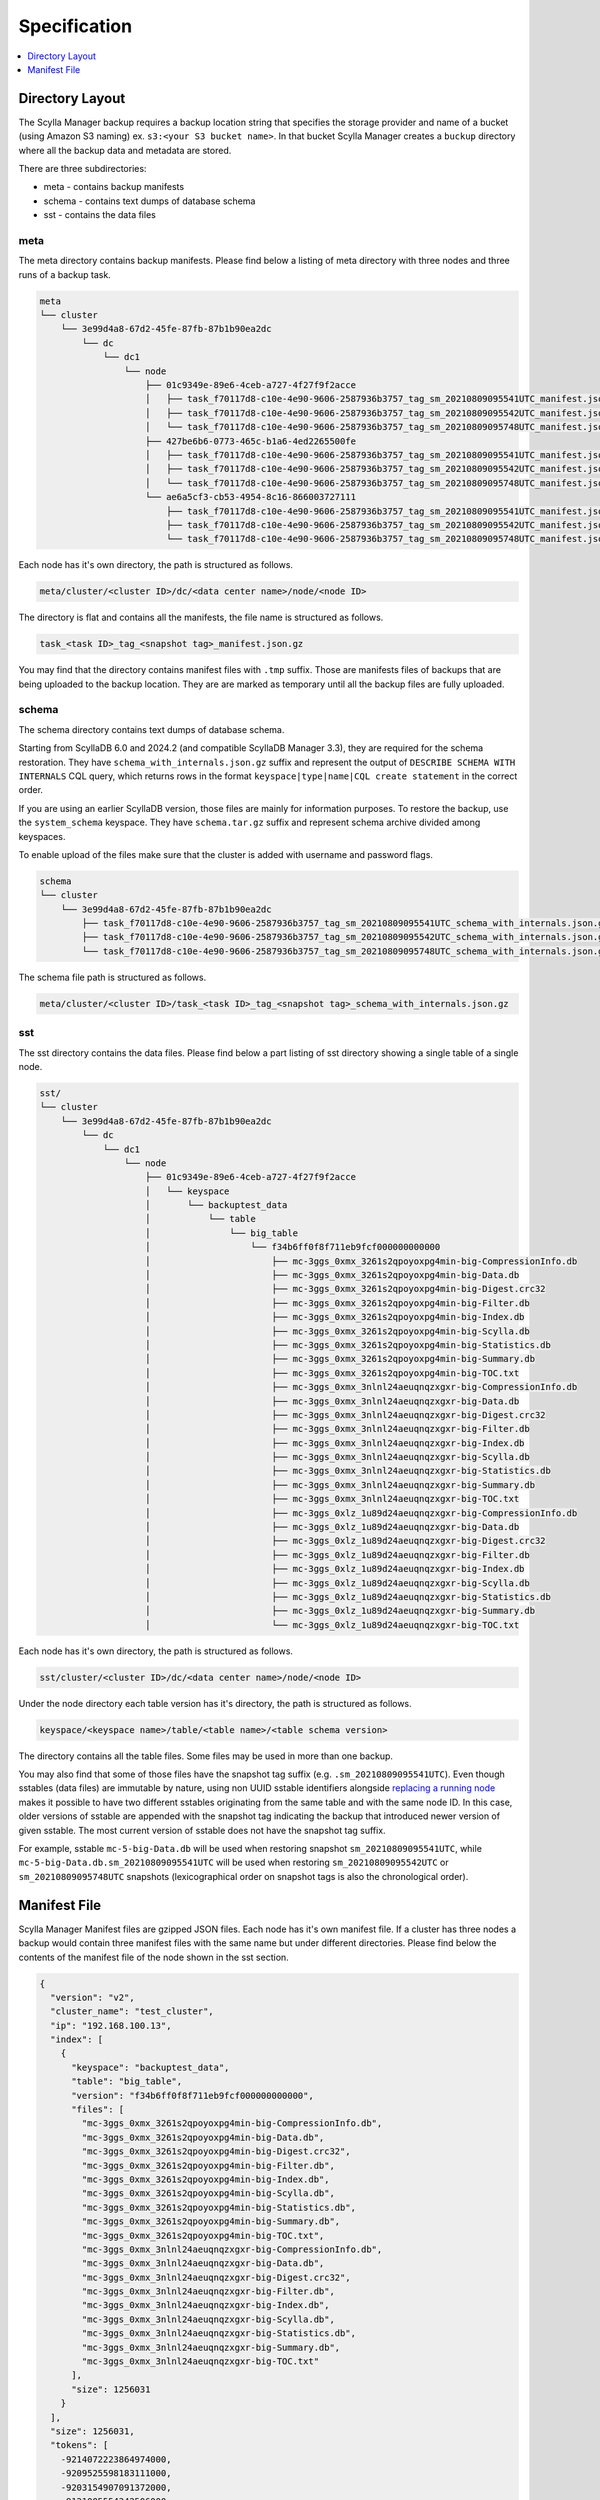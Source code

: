 =============
Specification
=============

.. contents::
   :depth: 1
   :local:

Directory Layout
----------------

The Scylla Manager backup requires a backup location string that specifies the storage provider and name of a bucket (using Amazon S3 naming) ex. ``s3:<your S3 bucket name>``.
In that bucket Scylla Manager creates a ``buckup`` directory where all the backup data and metadata are stored.

There are three subdirectories:

* meta - contains backup manifests
* schema - contains text dumps of database schema
* sst - contains the data files

meta
....

The meta directory contains backup manifests.
Please find below a listing of meta directory with three nodes and three runs of a backup task.

.. code-block:: none

   meta
   └── cluster
       └── 3e99d4a8-67d2-45fe-87fb-87b1b90ea2dc
           └── dc
               └── dc1
                   └── node
                       ├── 01c9349e-89e6-4ceb-a727-4f27f9f2acce
                       │   ├── task_f70117d8-c10e-4e90-9606-2587936b3757_tag_sm_20210809095541UTC_manifest.json.gz
                       │   ├── task_f70117d8-c10e-4e90-9606-2587936b3757_tag_sm_20210809095542UTC_manifest.json.gz
                       │   └── task_f70117d8-c10e-4e90-9606-2587936b3757_tag_sm_20210809095748UTC_manifest.json.gz
                       ├── 427be6b6-0773-465c-b1a6-4ed2265500fe
                       │   ├── task_f70117d8-c10e-4e90-9606-2587936b3757_tag_sm_20210809095541UTC_manifest.json.gz
                       │   ├── task_f70117d8-c10e-4e90-9606-2587936b3757_tag_sm_20210809095542UTC_manifest.json.gz
                       │   └── task_f70117d8-c10e-4e90-9606-2587936b3757_tag_sm_20210809095748UTC_manifest.json.gz
                       └── ae6a5cf3-cb53-4954-8c16-866003727111
                           ├── task_f70117d8-c10e-4e90-9606-2587936b3757_tag_sm_20210809095541UTC_manifest.json.gz
                           ├── task_f70117d8-c10e-4e90-9606-2587936b3757_tag_sm_20210809095542UTC_manifest.json.gz
                           └── task_f70117d8-c10e-4e90-9606-2587936b3757_tag_sm_20210809095748UTC_manifest.json.gz

Each node has it's own directory, the path is structured as follows.

.. code-block:: none

   meta/cluster/<cluster ID>/dc/<data center name>/node/<node ID>

The directory is flat and contains all the manifests, the file name is structured as follows.

.. code-block:: none

   task_<task ID>_tag_<snapshot tag>_manifest.json.gz

You may find that the directory contains manifest files with ``.tmp`` suffix.
Those are manifests files of backups that are being uploaded to the backup location.
They are are marked as temporary until all the backup files are fully uploaded.

.. _backup-schema-spec:

schema
......

The schema directory contains text dumps of database schema.

Starting from ScyllaDB 6.0 and 2024.2 (and compatible ScyllaDB Manager 3.3), they are required for the schema restoration.
They have ``schema_with_internals.json.gz`` suffix and represent the output of ``DESCRIBE SCHEMA WITH INTERNALS`` CQL query,
which returns rows in the format ``keyspace|type|name|CQL create statement`` in the correct order.

If you are using an earlier ScyllaDB version, those files are mainly for information purposes.
To restore the backup, use the ``system_schema`` keyspace.
They have ``schema.tar.gz`` suffix and represent schema archive divided among keyspaces.

To enable upload of the files make sure that the cluster is added with username and password flags.

.. code-block:: none

   schema
   └── cluster
       └── 3e99d4a8-67d2-45fe-87fb-87b1b90ea2dc
           ├── task_f70117d8-c10e-4e90-9606-2587936b3757_tag_sm_20210809095541UTC_schema_with_internals.json.gz
           ├── task_f70117d8-c10e-4e90-9606-2587936b3757_tag_sm_20210809095542UTC_schema_with_internals.json.gz
           └── task_f70117d8-c10e-4e90-9606-2587936b3757_tag_sm_20210809095748UTC_schema_with_internals.json.gz

The schema file path is structured as follows.

.. code-block:: none

   meta/cluster/<cluster ID>/task_<task ID>_tag_<snapshot tag>_schema_with_internals.json.gz

sst
...

The sst directory contains the data files.
Please find below a part listing of sst directory showing a single table of a single node.

.. code-block:: none

   sst/
   └── cluster
       └── 3e99d4a8-67d2-45fe-87fb-87b1b90ea2dc
           └── dc
               └── dc1
                   └── node
                       ├── 01c9349e-89e6-4ceb-a727-4f27f9f2acce
                       │   └── keyspace
                       │       └── backuptest_data
                       │           └── table
                       │               └── big_table
                       │                   └── f34b6ff0f8f711eb9fcf000000000000
                       │                       ├── mc-3ggs_0xmx_3261s2qpoyoxpg4min-big-CompressionInfo.db
                       │                       ├── mc-3ggs_0xmx_3261s2qpoyoxpg4min-big-Data.db
                       │                       ├── mc-3ggs_0xmx_3261s2qpoyoxpg4min-big-Digest.crc32
                       │                       ├── mc-3ggs_0xmx_3261s2qpoyoxpg4min-big-Filter.db
                       │                       ├── mc-3ggs_0xmx_3261s2qpoyoxpg4min-big-Index.db
                       │                       ├── mc-3ggs_0xmx_3261s2qpoyoxpg4min-big-Scylla.db
                       │                       ├── mc-3ggs_0xmx_3261s2qpoyoxpg4min-big-Statistics.db
                       │                       ├── mc-3ggs_0xmx_3261s2qpoyoxpg4min-big-Summary.db
                       │                       ├── mc-3ggs_0xmx_3261s2qpoyoxpg4min-big-TOC.txt
                       │                       ├── mc-3ggs_0xmx_3nlnl24aeuqnqzxgxr-big-CompressionInfo.db
                       │                       ├── mc-3ggs_0xmx_3nlnl24aeuqnqzxgxr-big-Data.db
                       │                       ├── mc-3ggs_0xmx_3nlnl24aeuqnqzxgxr-big-Digest.crc32
                       │                       ├── mc-3ggs_0xmx_3nlnl24aeuqnqzxgxr-big-Filter.db
                       │                       ├── mc-3ggs_0xmx_3nlnl24aeuqnqzxgxr-big-Index.db
                       │                       ├── mc-3ggs_0xmx_3nlnl24aeuqnqzxgxr-big-Scylla.db
                       │                       ├── mc-3ggs_0xmx_3nlnl24aeuqnqzxgxr-big-Statistics.db
                       │                       ├── mc-3ggs_0xmx_3nlnl24aeuqnqzxgxr-big-Summary.db
                       │                       ├── mc-3ggs_0xmx_3nlnl24aeuqnqzxgxr-big-TOC.txt
                       │                       ├── mc-3ggs_0xlz_1u89d24aeuqnqzxgxr-big-CompressionInfo.db
                       │                       ├── mc-3ggs_0xlz_1u89d24aeuqnqzxgxr-big-Data.db
                       │                       ├── mc-3ggs_0xlz_1u89d24aeuqnqzxgxr-big-Digest.crc32
                       │                       ├── mc-3ggs_0xlz_1u89d24aeuqnqzxgxr-big-Filter.db
                       │                       ├── mc-3ggs_0xlz_1u89d24aeuqnqzxgxr-big-Index.db
                       │                       ├── mc-3ggs_0xlz_1u89d24aeuqnqzxgxr-big-Scylla.db
                       │                       ├── mc-3ggs_0xlz_1u89d24aeuqnqzxgxr-big-Statistics.db
                       │                       ├── mc-3ggs_0xlz_1u89d24aeuqnqzxgxr-big-Summary.db
                       │                       └── mc-3ggs_0xlz_1u89d24aeuqnqzxgxr-big-TOC.txt

Each node has it's own directory, the path is structured as follows.

.. code-block:: none

   sst/cluster/<cluster ID>/dc/<data center name>/node/<node ID>

Under the node directory each table version has it's directory, the path is structured as follows.

.. code-block:: none

   keyspace/<keyspace name>/table/<table name>/<table schema version>

The directory contains all the table files.
Some files may be used in more than one backup.

You may also find that some of those files have the snapshot tag suffix (e.g. ``.sm_20210809095541UTC``).
Even though sstables (data files) are immutable by nature, using non UUID sstable identifiers alongside
`replacing a running node <https://opensource.docs.scylladb.com/stable/operating-scylla/procedures/cluster-management/replace-running-node.html#replace-a-running-node-by-taking-its-place-in-the-cluster>`_
makes it possible to have two different sstables originating
from the same table and with the same node ID. In this case, older versions of sstable are appended with the snapshot tag
indicating the backup that introduced newer version of given sstable. The most current version of sstable does not have the snapshot tag suffix.

For example, sstable ``mc-5-big-Data.db`` will be used when restoring snapshot ``sm_20210809095541UTC``,
while ``mc-5-big-Data.db.sm_20210809095541UTC`` will be used when restoring ``sm_20210809095542UTC`` or ``sm_20210809095748UTC`` snapshots
(lexicographical order on snapshot tags is also the chronological order).

Manifest File
-------------

Scylla Manager Manifest files are gzipped JSON files.
Each node has it's own manifest file.
If a cluster has three nodes a backup would contain three manifest files with the same name but under different directories.
Please find below the contents of the manifest file of the node shown in the sst section.

.. code-block:: none

   {
     "version": "v2",
     "cluster_name": "test_cluster",
     "ip": "192.168.100.13",
     "index": [
       {
         "keyspace": "backuptest_data",
         "table": "big_table",
         "version": "f34b6ff0f8f711eb9fcf000000000000",
         "files": [
           "mc-3ggs_0xmx_3261s2qpoyoxpg4min-big-CompressionInfo.db",
           "mc-3ggs_0xmx_3261s2qpoyoxpg4min-big-Data.db",
           "mc-3ggs_0xmx_3261s2qpoyoxpg4min-big-Digest.crc32",
           "mc-3ggs_0xmx_3261s2qpoyoxpg4min-big-Filter.db",
           "mc-3ggs_0xmx_3261s2qpoyoxpg4min-big-Index.db",
           "mc-3ggs_0xmx_3261s2qpoyoxpg4min-big-Scylla.db",
           "mc-3ggs_0xmx_3261s2qpoyoxpg4min-big-Statistics.db",
           "mc-3ggs_0xmx_3261s2qpoyoxpg4min-big-Summary.db",
           "mc-3ggs_0xmx_3261s2qpoyoxpg4min-big-TOC.txt",
           "mc-3ggs_0xmx_3nlnl24aeuqnqzxgxr-big-CompressionInfo.db",
           "mc-3ggs_0xmx_3nlnl24aeuqnqzxgxr-big-Data.db",
           "mc-3ggs_0xmx_3nlnl24aeuqnqzxgxr-big-Digest.crc32",
           "mc-3ggs_0xmx_3nlnl24aeuqnqzxgxr-big-Filter.db",
           "mc-3ggs_0xmx_3nlnl24aeuqnqzxgxr-big-Index.db",
           "mc-3ggs_0xmx_3nlnl24aeuqnqzxgxr-big-Scylla.db",
           "mc-3ggs_0xmx_3nlnl24aeuqnqzxgxr-big-Statistics.db",
           "mc-3ggs_0xmx_3nlnl24aeuqnqzxgxr-big-Summary.db",
           "mc-3ggs_0xmx_3nlnl24aeuqnqzxgxr-big-TOC.txt"
         ],
         "size": 1256031
       }
     ],
     "size": 1256031,
     "tokens": [
       -9214072223864974000,
       -9209525598183111000,
       -9203154907091372000,
       -9121005554342506000,
       -9077102529676286000,
       -8972056514211153000,
       -8928968163169332000,
       -8928882009746142000,
       -8863551618551160000,
       -8857300148094569000,
       ...],
     "schema": "backup/schema/cluster/3e99d4a8-67d2-45fe-87fb-87b1b90ea2dc/task_f70117d8-c10e-4e90-9606-2587936b3757_tag_sm_20210809095541UTC_schema.tar.gz"
   }

The manifest contains the following information.

* version - the version of the manifest
* cluster_name - name of the cluster as registered in Scylla Manager
* ip - public IP address of the node
* index - list of tables, each table holds a list of file names
* size - total size of files in index
* tokens - tokens owned by node, they allow to recreate the cluster topology
* schema - path to schema file
